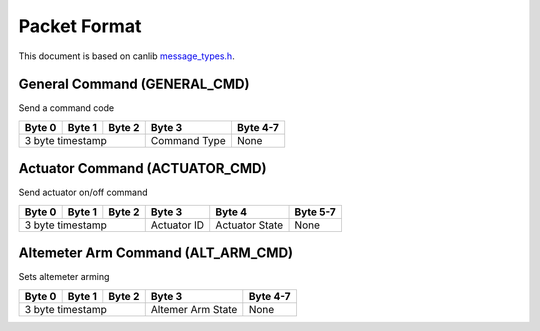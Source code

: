 Packet Format
=============

This document is based on canlib `message_types.h <https://github.com/waterloo-rocketry/canlib/blob/master/message_types.h>`_.

General Command (GENERAL_CMD)
-----------------------------
Send a command code

+--------+--------+--------+--------------+----------+
| Byte 0 | Byte 1 | Byte 2 | Byte 3       | Byte 4-7 |
+========+========+========+==============+==========+
| 3 byte timestamp         | Command Type | None     |
+--------------------------+--------------+----------+

Actuator Command (ACTUATOR_CMD)
-------------------------------
Send actuator on/off command

+--------+--------+--------+--------------+----------------+----------+
| Byte 0 | Byte 1 | Byte 2 | Byte 3       | Byte 4         | Byte 5-7 |
+========+========+========+==============+================+==========+
| 3 byte timestamp         | Actuator ID  | Actuator State | None     |
+--------------------------+--------------+----------------+----------+

Altemeter Arm Command (ALT_ARM_CMD)
-----------------------------------
Sets altemeter arming

+--------+--------+--------+-------------------+----------+
| Byte 0 | Byte 1 | Byte 2 | Byte 3            | Byte 4-7 |
+========+========+========+===================+==========+
| 3 byte timestamp         | Altemer Arm State | None     |
+--------------------------+-------------------+----------+
